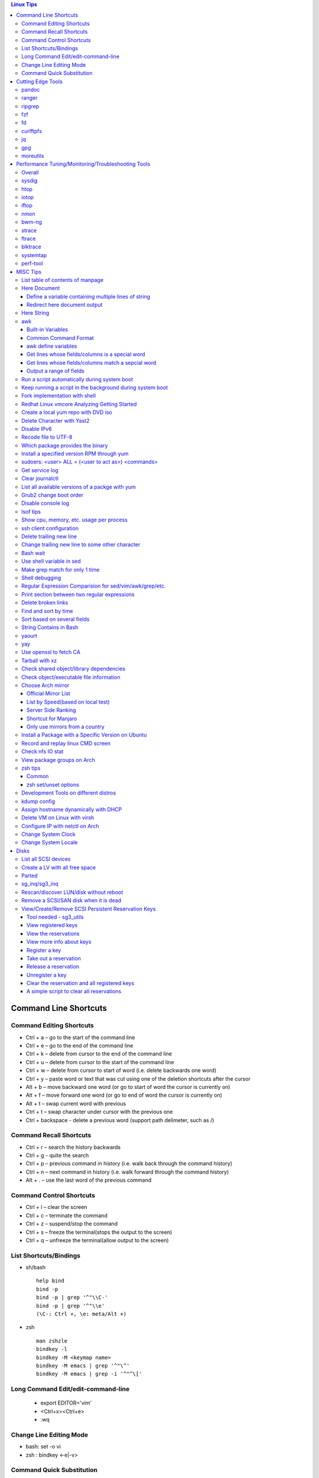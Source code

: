 .. contents:: Linux Tips

========================
Command Line Shortcuts
========================

Command Editing Shortcuts
-------------------------

- Ctrl + a – go to the start of the command line
- Ctrl + e – go to the end of the command line
- Ctrl + k – delete from cursor to the end of the command line
- Ctrl + u – delete from cursor to the start of the command line
- Ctrl + w – delete from cursor to start of word (i.e. delete backwards one word)
- Ctrl + y – paste word or text that was cut using one of the deletion shortcuts after the cursor
- Alt  + b – move backward one word (or go to start of word the cursor is currently on)
- Alt  + f – move forward one word (or go to end of word the cursor is currently on)
- Alt  + t – swap current word with previous
- Ctrl + t – swap character under cursor with the previous one
- Ctrl + backspace - delete a previous word (support path delimeter, such as /)

Command Recall Shortcuts
------------------------

- Ctrl + r – search the history backwards
- Ctrl + g - quite the search
- Ctrl + p – previous command in history (i.e. walk back through the command history)
- Ctrl + n – next command in history (i.e. walk forward through the command history)

- Alt + . – use the last word of the previous command

Command Control Shortcuts
-------------------------

- Ctrl + l – clear the screen
- Ctrl + c – terminate the command
- Ctrl + z – suspend/stop the command
- Ctrl + s – freeze the terminal(stops the output to the screen)
- Ctrl + q – unfreeze the terminal(allow output to the screen)

List Shortcuts/Bindings
-----------------------

- sh/bash

  ::

    help bind
    bind -p
    bind -p | grep '^"\\C-'
    bind -p | grep '^"\\e'
    (\C-: Ctrl +, \e: meta/Alt +)

- zsh

  ::

    man zshzle
    bindkey -l
    bindkey -M <keymap name>
    bindkey -M emacs | grep '^"\^'
    bindkey -M emacs | grep -i '^"^\['

Long Command Edit/edit-command-line
-----------------------------------

 - export EDITOR='vim'
 - <Ctrl+x><Ctrl+e>
 - :wq

Change Line Editing Mode
------------------------

- bash: set -o vi
- zsh : bindkey <-e|-v>

Command Quick Substitution
--------------------------

- ^string1^string2^     - Repeat the last command, replacing string1 with string2. Equivalent to !!:s/string1/string2/
- !!gs/string1/string2/ - Repeat the last command, replacing all string1 with string2
- Refer to: https://www.gnu.org/software/bash/manual/bashref.html#History-Interaction

==================
Cutting Edge Tools
==================

pandoc
------

a general markup converter supporting md, rst, etc.

::

  pandoc <file name with suffix> | w3m -T text/html
  pandoc -s --toc <file name with suffix> [--metadata title=<title string>] | w3m -T text/html

ranger
------

a great command line file browser.

::

  sudo apt install ranger
  ranger

Keyboard Mapping/Shortcuts Cheatsheet: https://ranger.github.io/cheatsheet.png

*Configuration:*

- Use vi as the default editor:

  ::

    export VISUAL='vim'
    export EDITOR='vim'

    (Note: handle_extension in ~/.config/ranger/scope.sh may need to be modified when vim is not used)

- Enable syntax highlighting:

  ::

    (in ~/.config/ranger/scope.sh, enable below line but comment out the highlight line)
    pygmentize -f "${pygmentize_format}" -O "style=${PYGMENTIZE_STYLE}" -- "${FILE_PATH}" && exit 5

- Integrate with fzf: refer to https://github.com/ranger/ranger/wiki/Commands

- Customize applications to use when open a given type of files

  1. ranger --copy-config=rifle if ~/.config/ranger/rifle.conf does not exist;
  2. Edit rifle.conf to associate files with applications;

ripgrep
-------

ripgrep is a line-oriented search tool that recursively searches your current directory for a regex pattern while respecting your gitignore(use **--no-ignore** to ignore those ignore files) rules. It is much more faster than any other tools, like grep, fd, etc.

::

  rg -e <pattern>
  rg -i -e <pattern>
  rg -F <fixed string>
  rg --no-ignore <pattern>

fzf
---

A command-line fuzzy finder, which integrates well with other tools.

::

  # Search history
  Ctrl + r
  # Change into a directory
  Alt  + c
  # Edit a file
  vim <path>/**<TAB>
  # Change into a directory
  cd  <path>/**<TAB>
  # Traverse the file system while respecting .gitignore
  rg -e <pattern> | fzf

fd
--

fd is a simple, fast and user-friendly alternative to find. fd ignore files defined in .gitignore, to search files including such files, use option **--no-ignore**.

::

  fd <pattern>
  fd -F <pattern>
  fd -i <pattern>
  fd --no-ignore <pattern>

curlftpfs
---------

mount a ftp share as a normal file system:

::

  curlftpfs ftp://<site url> <mount point>

jq
--

jq is like sed for JSON data - you can use it to slice and filter and map and transform structured data with the same ease that sed, awk, grep and friends let you play with text. Refer to https://stedolan.github.io/jq/tutorial/ for usage.

E.g., to verify if a json file is well formated:

::

  cat <file name>.json | jq '.'

gpg
---

Encryp/decrypt a file.

::

  gpg -c <file>
  gpg -d <file>

moreutils
---------

**moreutils** is a software package containing quite some useful tools can be leveraged during daily work.

- errno: list ERRNO and their short descriptions;
- ifdata: get NIC information, such as MTU, ip, etc., which can be used without further processing;
- combine: combine 2 x files together based on boolean operations;
- lckdo: run a program with a lock.

===================================================
Performance Tuning/Monitoring/Troubleshooting Tools
===================================================

Overall
-------

There is a great diagram, which is from www.brendangregg.com, showing misc tracing tools on Linux. Overall, it can be used as a common reference.

.. image:: images/linux_perf_and_trace_utils.png

sysdig
------

A powerful system and process troubleshooting tool.

- Installation: sysdig depends on linux kernel headers. Below is an installation example on Arch:

  ::

    sudo pacman -S sysdig
    sudo pacman -S linux416-headers

- Common options

  - sudo sysdig -cl
  - sudo sysdig -i <chisel name>
  - sudo sysdig -c <chisel name>
  - sudo sysdig -l
  - sudo csysdig

- Examples: https://github.com/draios/sysdig/wiki/sysdig-examples


htop
----

Similar as the classic top, but much more powerful - it is interactive and ncurses-based, which support mouse operations on terminal.

iotop
-----

Show IO status by process.

iftop
-----

Display bandwidth usage on an interface by host.

nmon
----

A great tool to tune system performance, which can show statistics for CPU/memory/disks/kernel/etc.

bwm-ng
------

Bandwidth Monitor NG is a small and simple console-based live network and disk *io bandwidth* monitor for Linux, BSD, Solaris, Mac OS X and others.

strace
------

Trace system calls and signals

ftrace
------

Ftrace is an internal tracer designed to help out developers and designers of systems to find what is going on inside the kernel. It can be used for debugging or analyzing latencies and performance issues that take place outside of user-space.

**Note**: install with command *yaourt -S trace-cmd* on arch.

blktrace
--------

1. **blktrace** is a block layer IO tracing mechanism which provides detailed information about request queue operations up to user space. The trace result is stored in a binary format, which obviously doesn't make for convenient reading;
2. The tool for that job is **blkparse**, a simple interface for analyzing the IO traces dumped by blktrace;
3. However, the plaintext trace result generated by blkparse is still not quite easy for reading, another tool **btt** can be used to generate misc reports, such as latency report, seek time report, etc;
4. Besides, a tool named **Seekwatcher** can be used to genrate graphs for blktrace, which will help a lot comparing IO patterns and performance;
5. In the meanwhile, **btrecord** and **btreplay** can be used to recreate IO loads recorded by blktrace.

systemtap
---------

SystemTap is a tracing and probing tool that allows users to study and monitor the activities of the computer system (particularly, the kernel) in fine detail. It provides information similar to the output of tools like netstat,  ps, top, and iostat, but is designed to provide more filtering and analysis options for collected information.

The advantage of systemtap is you can write a kind of script called **SystemTap Scripts** to perform complicated tracing. Please refer to https://sourceware.org/systemtap/ for details.

perf-tool
---------

Performance analysis tools based on Linux perf_events (aka perf) and ftrace:

- bitesize
- cachestat
- execsnoop
- funccount
- funcgraph
- funcslower
- functrace
- iolatency
- iosnoop
- killsnoop
- kprobe
- opensnoop
- perf-stat-hist
- reset-ftrace
- syscount
- tcpretrans
- tpoint
- uprobe

**Notes**: install through yaourt on Arch.

=========
MISC Tips
=========

List table of contents of manpage
---------------------------------

Based on the level of title you want to see, below commands can be used(3 stands for 3 x levels of titles).

::

  man ovs-vsctl | grep '^ \{0,3\}[A-Z]'

Here Document
-------------

Here document in shell is used to feed a command list(multiple line of strings) to an interactive program or a command, such as ftp, cat, ex.

It has 2 x forms:

- Respect leading tabs(but not spaces): <<EOF
- Suppress leading tabs: <<-EOF

Define a variable containing multiple lines of string
~~~~~~~~~~~~~~~~~~~~~~~~~~~~~~~~~~~~~~~~~~~~~~~~~~~~~

**Note**: a variable should be enclosed in double quotes while referring to it, otherwise, it will be treated as a single line string due to the shell expansion.

::

  read -d '' var_name <<-EOF
  line1
  ...
  EOF
  echo "$var_name"

Redirect here document output
~~~~~~~~~~~~~~~~~~~~~~~~~~~~~

::

  {
     mongo 192.168.1.101/ycsb <<EOF
     use ycsb;
     sh.status(true);
     EOF
  }  | tee -a /tmp/output


Here String
-----------

**<<<** is here string, a form of here document. It is used as: COMMAND <<< $WORD, where $WORD is expanded and fed to the stdin of COMMAND.

Sample:

::

  while read -r line; do
  command1
  command2
  ......
  done <<< "$variable_name"

awk
---

Built-in Variables
~~~~~~~~~~~~~~~~~~

- FS : input field separator
- OFS: output field separator
- RS : record separator
- ORS: output record separator
- NF : number of fields
- NR : number of roles

Common Command Format
~~~~~~~~~~~~~~~~~~~~~

::

  awk '
     BEGIN { actions }
     /pattern/ { actions }
     /pattern/ { actions }
     .....
     END { actions }
  ' filenames

awk define variables
~~~~~~~~~~~~~~~~~~~~

-v <variable name>=<variable value>

Examples:

::

  awk -v name=Jerry 'BEGIN{printf "Name = %s\n", name}'
  awk -F= -v key=$1 '{if($1==key) print $2}'
  Notes:
    1. The first $1 is the first shell positional parameter;
    2. The second $1, and the following $2 is the first and second column/field of a input record.

Get lines whose fields/columns is a special word
~~~~~~~~~~~~~~~~~~~~~~~~~~~~~~~~~~~~~~~~~~~~~~~~~

::

  awk '$7=="some_word" {for(i=1;i<=NF;++i){printf "%s ", $i}; printf "\n"}'

Get lines whose fields/columns match a sepcial word
~~~~~~~~~~~~~~~~~~~~~~~~~~~~~~~~~~~~~~~~~~~~~~~~~~~

::

  awk '$7~/some_word/ {for(i=1;i<=NF;++i){printf "%s ", $i}; printf "\n"}'

Output a range of fields
~~~~~~~~~~~~~~~~~~~~~~~~

::

  awk '{for(i=3;i<=8;++i){printf "%s ", $i}; printf "\n"}'

Run a script automatically during system boot
---------------------------------------------

Previously, such tasks are achieved by leveraging rc.local, bash profile, etc. However, customized systemd service nowadays is much better for the same purpose.

1. Define a customized systemd service:

   - Create a plain text file under /etc/systemd/system as below, name it as route_add.service for example:

     ::

       [Unit]
       Description=Add customized ip routes
       After=network.service

       [Service]
       Type=oneshot
       ExecStart=/usr/local/bin/route_add.sh

       [Install]
       WantedBy=multi-user.target

   - Refer to manpage systemd.service and systemd.unit for the detailed explanations on each paramaters.

2. Create the actual script, such as /usr/local/bin/route_add.sh in our example, and assign exec permission with chmod a+x /usr/local/bin/route_add.sh
3. Enable and run it:

   ::

     systemctl enable route_add.service
     systemctl start route_add.service

Keep running a script in the background during system boot
----------------------------------------------------------

A service Type can be defined as oneshot, simple, forking, etc. When it is needed to keep a script running in the background forever, **forking** can be leveraged as below.

::

  $ cat /opt/ycsb.sh
  #!/bin/bash

  (/usr/bin/screen -d -m /home/elk/ycsb-0.15.0/bin/ycsb run mongodb -s -P /home/elk/ycsb-0.15.0/workloads/workloada) &
  $ cat /etc/systemd/system/ycsb.service
  [Unit]
  Description=Start MongoDB Benchmarking
  After=mongodb.service

  [Service]
  Type=forking
  ExecStart=/opt/ycsb.sh

  [Install]
  WantedBy=multi-user.target

**Notes**: **fork** needs to be implemented by the app or the script to be executed.

Fork implementation with shell
------------------------------

There are 2 x formats to achive forking with shell:

1. Through a function

   ::

     function abc() { xxx; xxx; ... }
     abc &

2. Through an anonymous function

   ::

     (xxx; xxx; ...) &

Redhat Linux vmcore Analyzing Getting Started
---------------------------------------------

::
  rpm -ivh crash-<version>.<platform>.rpm
  rpm -ivh kernel-debuginfo-<version>.<platform>.rpm kernel-debuginfo-common-<version>.<platform>.rpm
  crash /<absolute path to the system map file used for debug> /<path to the vmlinux used for debug>  /<path to the vmcore file>

Create a local yum repo with DVD iso
------------------------------------

- Disable all other repositories by make "enabled=0" on all files under /etc/yum.repos.d;
- Mount the iso: mount -o loop
- Create a repo config file under /etc/yum.repos.d with below contents, the name can be anything:

  ::

    [Repo Name]
    name=Description name
    baseurl=file://absolute path to the mount point
    enabled=1

- yum clean all
- yum repolist : You should be able to see the new repo
- Or through command line: yum-config-manager --add-repo file:///<Mount point> (Public key should be imported with command like "rpm --import /media/RPM-GPG-KEY-redhat-beta" before installing packages with the newly added repo )

Delete Character with Yast2
---------------------------

- Ctrl + H

Disable IPv6
------------

- Add below contents in /etc/sysctl.conf

  ::

    net.ipv6.conf.all.disable_ipv6 = 1
    net.ipv6.conf.default.disable_ipv6 = 1
    net.ipv6.conf.lo.disable_ipv6 = 1

- sysctl -p
- cat /proc/sys/net/ipv6/conf/all/disable_ipv6 ===> If output is 1, IPv6 has been disabled. If not, try reboot the server.

Recode file to UTF-8
--------------------

- recode -f UTF-8 <file name>

- Get driver name

  ::

    [root@LPAR2 ~]# lspci -k
    …...
    f7:01.0 Ethernet controller: Intel Corporation 82576 Gigabit Network Connection (rev 01)
            Subsystem: Intel Corporation Device 0000
            Kernel driver in use: igb
            Kernel modules: igb

Which package provides the binary
---------------------------------

- RHEL/CentOS

  ::

    yum whatprovides nslookup

- Arch

  ::

    sudo pacman -Fy
    pacman -Fs <file name>

- Ubuntu

  ::

    sudo apt-get install apt-file
    sudo apt-file update
    apt-file search <file name>

Install a specified version RPM through yum
-------------------------------------------

::

  # yum --showduplicates list <package name>
  # yum install <package name>-<version>

sudoers: <user> ALL = (<user to act as>) <commands>
---------------------------------------------------

::

  Examples:
    # User "alan" can run commands "/bin/ls" and "/bin/kill" as user "root", "bin" or group "operator", "system"
    alan   ALL = (root, bin : operator, system) /bin/ls, /bin/kill
    superadm  ALL=(ALL)   ALL - User "superadm" can run all commands as anyone
    adm ALL = (root) NOPASSWD:ALL - User adm can sudo run all "root"'s commands without password

Get service log
---------------

::

  # systemctl | grep '<service name>' ---> locate the service unit name
  # journalctl -S <time stamp> -u <service name>
  # journalctl --all --output cat -u <service name>
  # journalctl -f ---> As tail

Clear journalctl
----------------

::

  journalctl --flush --rotate
  journalctl --vacuum-time=1s

List all available versions of a packge with yum
------------------------------------------------

::

  [root@wnh9h1 yum.repos.d]# yum --showduplicates list kernel-uek.x86_64 | head
  Installed Packages
  kernel-uek.x86_64              3.8.13-35.3.1.el7uek                @anaconda/7.0
  Available Packages
  kernel-uek.x86_64              3.8.13-35.3.1.el7uek                ol7_UEKR3
  kernel-uek.x86_64              3.8.13-35.3.2.el7uek                ol7_UEKR3
  kernel-uek.x86_64              3.8.13-35.3.3.el7uek                ol7_UEKR3
  kernel-uek.x86_64              3.8.13-35.3.4.el7uek                ol7_UEKR3
  kernel-uek.x86_64              3.8.13-35.3.5.el7uek                ol7_UEKR3

Grub2 change boot order
-----------------------
::

  awk -F\' '$1=="menuentry " {print i++ " : " $2}' /etc/grub2.cfg
  grub2-editenv list
  grub2-set-default 2
  grub2-editenv list

Disable console log
-------------------

::

  # dmesg -n 1

lsof tips
---------

- lsof <file> ---> Which processes are using the file
- lsof +D <directory> ---> Which processed are accessing the directory, and which files under the directory are being accessed

Show cpu, memory, etc. usage per process
----------------------------------------

ps command can be used with customized output format to show per process inforamtion including cpu, mem, cgroups, etc.

::

  ps -e -o "pid,%cpu,%mem,state,tname,time,command"

ssh client configuration
------------------------

1. Configuration file: ~/.ssh/config(mode 400, and create if it does not exist);
2. man ssh_config to find all supported options;
3. Format:

   ::

     Host <host pattern, such as *, ip, fqdn>
         <Option Name> <Option Value>
         ......
     --- OR ---
     Host <host pattern, such as *, ip, fqdn>
         <Option Name>=<Option Value>
         ......

4. Examples:

   - Disable host key checking:

     ::

       Host *
           StrictHostKeyChecking no
           UserKnownHostsFile /dev/null

   - Use ssh v1 only

     ::

       Host *
           Protocol 1

Delete trailing new line
------------------------

::

  #tr -d '\n'

Change trailing new line to some other character
------------------------------------------------

::

  #tr '\n' ','

Bash wait
---------

::

  While : ; do
      pids=""
      <process 1/command 1>  &
      pids="$pids $!"
      ……  &
      <process N/command N> &
      pids="$pids $!"
      for id in $pids; do
          wait $id
          echo $?
      done
  done

Use shell variable in sed
-------------------------

::

  sed -i -e "s/bindIp:.*$/bindIp: $IP_ADDR/" /etc/mongod.conf

Make grep match for only 1 time
-------------------------------

::

  # grep -m1 …...

Shell debugging
---------------

::

  #!/bin/bash -xv
  export PS4='+(${BASH_SOURCE}:${LINENO}):${FUNCNAME[0]:+${FUNCNAME[0]}(): }'
  --- OR ---
  set -o errexit == set -e
  set -o xtrace == set -x
  export PS4='+(${BASH_SOURCE}:${LINENO}):${FUNCNAME[0]:+${FUNCNAME[0]}(): }'

Regular Expression Comparision for sed/vim/awk/grep/etc.
--------------------------------------------------------

::

  # txt2regex --showmeta

Print section between two regular expressions
---------------------------------------------

::

  # sed -n -e '/reg1/,/reg2/p' <file>

Delete broken links
-------------------

find /etc/apache2 -type l **! -exec test -e {} \;** -print | sudo xargs rm

Find and sort by time
---------------------

find . -type f -printf '%T@ %p\n' | sort -k 1 -n [-r]

Sort based on several fields
----------------------------

sort -k <field 1 order> -k <field 2 ordr> ... [-n] [-r]

String Contains in Bash
-----------------------

- Leverage Wildcard

  ::

    if [[ "$string" == *"$substring"*  ]]; then
      echo "'$string' contains '$substring'"
    else
      echo "'$string' does not contain '$substring'"
    done

- Leverage Regular Expression

  ::

    if [[ "$string" =~ $substring  ]]; then
      echo "'$string' contains '$substring'"
    else
      echo "'$string' does not contain '$substring'"
    fi

yaourt
------

**No Longer Maintained - use yay instead**
Yaourt is a command line interface program which complete pacman for installing software on Archlinux. It builds and installs software from software sources(Arch AUR) without the need to understand Arch ABS.

- Search a package : yaourt -Ss <package>
- Install a package: yaourt -S <package>
- Upgrade pacakges : yaourt -Syu --aur

yay
---

Yet Another Yogurt - An AUR Helper Written in Go, which is based on the design of yaourt, apacman and pacaur.

- Search a package : yay -Ss <package>
- Install a package: yay -S <package>
- Upgrade pacakges : yay -Syu --aur

Use openssl to fetch CA
-----------------------

::

  openssl s_client -showcerts -connect ip:port </dev/null 2>/dev/null | openssl x509 -outform PEM >ca_cert.pem

Tarball with xz
---------------

xz is a newer compression tool than gz, bz, bz2, etc. It delivers better compression ratio and performance.

::

  tar -cJf <archive.tar.xz> <files>

Check shared object/library dependencies
----------------------------------------

::

  ldd <object or executable file>
  LD_DEBUG=libs ldd <object or executable file>

Check object/executable file information
----------------------------------------

- objdump
- readelf

::

  # Disamble
  objdump -S <ELF file>
  # Display dynamic symbol tables
  objdump -T <ELF file>
  readelf --dyn-syms <ELF file>

Choose Arch mirror
------------------

Official Mirror List
~~~~~~~~~~~~~~~~~~~~

- https://www.archlinux.org/mirrorlist/all/

List by Speed(based on local test)
~~~~~~~~~~~~~~~~~~~~~~~~~~~~~~~~~~

::

  cp /etc/pacman.d/mirrorlist /etc/pacman.d/mirrorlist.backup
  sed -i 's/^#Server/Server/' /etc/pacman.d/mirrorlist.backup
  rankmirrors -n 6 /etc/pacman.d/mirrorlist.backup > /etc/pacman.d/mirrorlist
  pacman -Syy

Server Side Ranking
~~~~~~~~~~~~~~~~~~~

::

  reflector --latest 10 --protocol http --protocol https --sort rate --save /etc/pacman.d/mirrorlist
  reflector --country China --country Singapore --country 'United States' --age 12 --protocol https --sort rate --save /etc/pacman.d/mirrorlist

Shortcut for Manjaro
~~~~~~~~~~~~~~~~~~~~

::

  sudo pacman-mirrors --fasttrack && sudo pacman -Syyu

Only use mirrors from a country
~~~~~~~~~~~~~~~~~~~~~~~~~~~~~~~

::

  sudo pacman-mirrors -c China && sudo pacman -Syyu

Install a Package with a Specific Version on Ubuntu
---------------------------------------------------

::

  apt policy <package name>
  apt install <package name>=<version>

Record and replay linux CMD screen
----------------------------------

::

  script --timing=file.tm script.out

  cmd1
  cmd2
  ...
  exit

  scriptreplay --timing file.tm --typescript script.out

Check nfs IO stat
-----------------

::

  nfsstat -l

View package groups on Arch
---------------------------

::

  pacman -Sg[g]
  pacman -Qg[g]

zsh tips
--------

Common
~~~~~~

- zsh reference card: http://www.bash2zsh.com/zsh_refcard/refcard.pdf
- zsh tips: http://grml.org/zsh/zsh-lovers.html

zsh set/unset options
~~~~~~~~~~~~~~~~~~~~~

::

  setopt # Display all enabled options
  setopt HIST_IGNORE_ALL_DUPS
  unsetopt # Display all off options
  unsetopt HIST_IGNORE_ALL_DUPS

Development Tools on different distros
--------------------------------------

- Arch

  ::

    sudo pacman -S base-devel

- Ubuntu

  ::

    sudo apt-get install build-essential

- RHEL/CentOS

  ::

    sudo yum groupinstall "Development Tools"

- SuSE

  ::

    sudo zypper install -t pattern devel_C_C++

kdump config
------------

1. Install "kernel-debuginfo-common" and "kernel-debuginfo", by default, these two packages are not kept in yum repository, they need to be downloaded from internet;
2. Install "kexec-tools" and "crash":

   - yum install kexec-tools
   - yum install crash

3. Edit grub.cfg, append "crashkernel=yM@xMparameter " to kernel:

   - Y : memory reserved for dump-capture kernel;
   - X : the beginning of the reserved memory;
   - This can be done with command: grubby --update-kernel=ALL --args="crashkernel=yM@xM";
   - "crashkernel=yM@0" or "crashkernel=yM" should be used if kdump service cannot start;

4. Reboot and check with command: cat /proc/iomem | grep 'Crash kernel';
5. Configure /etc/kdump.conf to set dump path and other options, by default, only below two options are required:

   - path /var/crash
   - core_collector makedumpfile -c -d 31

6. "service kdump restart" if the configuration file has been changed;
7. Trigger a dump:

   - echo "1" > /proc/sys/kernel/sysrq
   - echo "c" > /proc/sysrq-trigger

8. System will begin dump and reboot;
9. Check if vmcore file is generated under the kdump path;
10. Done.

Assign hostname dynamically with DHCP
-------------------------------------

1. **option host-name** can be used to assign a hostname while assigning IP - https://www.isc.org/wp-content/uploads/2017/08/dhcp41options.html;
2. **dhcp-eval** can be leveraged to generate a hostname dynamically - https://www.isc.org/wp-content/uploads/2017/08/dhcp41eval.html.

Delete VM on Linux with virsh
-----------------------------

::

  virsh list
  virsh dumpxml VM_NAME | grep 'source file'
  # OR as below
  # virsh dumpxml --domain VM_NAME | grep 'source file'
  # <source file='/nfswheel/kvm/VM_NAME.qcow2'/>
  virsh shutdown VM_NAME
  # OR as below
  # virsh destroy VM_NAME
  virsh snapshot-list VM_NAME
  virsh snapshot-delete VM_NAME
  virsh undefine VM_NAME
  rm -rf <VM source file>

Configure IP with netctl on Arch
--------------------------------

1. Create profiles

   ::

     cd /etc/netctl
     cp examples/ethernet-static ethernet-ensXXX
     cp examples/ethernet-dhcp ethernet-ensYYY
     # Modify ethernet-ensXXX ethernet-ensYYY

2. Disable NetworkManager

   ::

     systemctl stop NetworkManage
     systemctl disable NetworkManage

3. Enable profiles

   ::

     netctl enable ethernet-ensXXX
     netctl enable ethernet-ensYYY

4. Start profiles

   ::

     netctl start ethernet-ensXXX
     netctl start ethernet-ensYYY

5. Reenable profiles: after changing a profile, it must be re-enable

   ::

     netctl reenable profile

Change System Clock
-------------------

timedatectl is a new utility, which comes as a part of systemd system and service manager, a replacement for old traditional date command used in sysvinit daemon.

::

  timedatectl list-timezones
  timedatectl set-timezone Asia/Shanghai

Change System Locale
--------------------

::

  localectl --help

=====
Disks
=====

List all SCSI devices
---------------------

**sg_map** can be used to list all devices support SCSI, such as sd, sr, st, etc. In the meanwhile, it can also list the well known host:bus:scsi:lun inforamtion as lsscsi.

Note: sg stands for generic SCSI driver, it is generalized (but lower level) than its siblings(sd, sr, etc.) and tends to be used on SCSI devices that don't fit into the already serviced categories. When the type for a SCSI device cannot be recognized, it will be shown as a sg device.

::

  # sg_map -x                                                                                                                        master ✱
  /dev/sg0  1 0 0 0  5  /dev/sr0
  /dev/sg1  2 0 0 0  0  /dev/sda

Create a LV with all free space
-------------------------------

::

  lvcreate -l 100%FREE -n <LV name> <VG name>

Parted
------

- fdisk cannot create partitions larger than 2TB, parted should be used under such situation.
- Select a target disk for partitioning: parted->print devices->select
- Create a partition: mklabel->unit->mkpart
- **Notes** : if error "Warning: The resulting partition is not properly aligned for best performance." is hit, you could use mkpart primary 0% 100% , this will align the disk automatically for you.

sg_inq/sg3_inq
--------------

::

  # sg_inq -p 0 /dev/<device name>
   Only hex output supported. sg_vpd decodes more pages.
  VPD INQUIRY, page code=0x00:
     [PQual=0  Peripheral device type: disk]
     Supported VPD pages:
       0x0        Supported VPD pages
       0x80       Unit serial number
       0x83       Device identification
       0x8f       Third party copy
       0xb0       Block limits (sbc2)
       0xb1       Block device characteristics (sbc3)
       0xb2       Logical block provisioning (sbc3)
  # sg_inq -p 0x83 /dev/<device name>

Rescan/discover LUN/disk without reboot
---------------------------------------

::

  # find . -name "scan"
  # echo '- - -' > ./devices/pci0000:00/0000:00:07.1/ata1/host0/scsi_host/host0/scan
  ---OR---
  # echo '- - -' > /sys/class/scsi_host/host0/scan
  …
  # lsblk

Remove a SCSI/SAN disk when it is dead
--------------------------------------

::

  ~$ sudo lsscsi
  [0:2:0:0]    disk    Lenovo   720i             4.23  /dev/sda
  [0:2:1:0]    disk    Lenovo   720i             4.23  /dev/sdb
  [0:2:2:0]    disk    Lenovo   720i             4.23  /dev/sdc
  [0:2:3:0]    disk    Lenovo   720i             4.23  /dev/sdd
  [1:0:0:0]    disk    Single   Flash Reader     1.00  /dev/sde
  [4:0:0:0]    cd/dvd  PLDS     DVD-RW DU8A5SH   BL61  /dev/sr0
  [14:0:1:0]   disk    DGC      LUNZ             4100  /dev/sdf

  ~$ echo 1 | sudo tee /sys/bus/scsi/devices/${H:B:T:L}/delete
  (Note: H:B:T:L is the bus address output of lsscsi for sdf)

  ~$ sudo lsscsi
  [0:2:0:0]    disk    Lenovo   720i             4.23  /dev/sda
  [0:2:1:0]    disk    Lenovo   720i             4.23  /dev/sdb
  [0:2:2:0]    disk    Lenovo   720i             4.23  /dev/sdc
  [0:2:3:0]    disk    Lenovo   720i             4.23  /dev/sdd
  [1:0:0:0]    disk    Single   Flash Reader     1.00  /dev/sde
  [4:0:0:0]    cd/dvd  PLDS     DVD-RW DU8A5SH   BL61  /dev/sr0

View/Create/Remove SCSI Persistent Reservation Keys
---------------------------------------------------

Refer to https://access.redhat.com/solutions/43402

Tool needed - sg3_utils
~~~~~~~~~~~~~~~~~~~~~~~

::

  yum install sg3_utils

View registered keys
~~~~~~~~~~~~~~~~~~~~

::

  sg_persist --in -k -d /dev/<DEVICE>

View the reservations
~~~~~~~~~~~~~~~~~~~~~

::

  sg_persist --in -r -d /dev/<DEVICE>

View more info about keys
~~~~~~~~~~~~~~~~~~~~~~~~~

::

  sg_persist --in -s -d /dev/<DEVICE>

Register a key
~~~~~~~~~~~~~~

::

  sg_persist --out --register --param-sark=<KEY> /dev/<DEVICE>

Take out a reservation
~~~~~~~~~~~~~~~~~~~~~~

::

  sg_persist --out --reserve --param-rk=<KEY> --prout-type=<TYPE> /dev/<DEVICE>

Release a reservation
~~~~~~~~~~~~~~~~~~~~~

::

  sg_persist --out --release --param-rk=<KEY> --prout-type=<TYPE> /dev/<DEVICE>

Unregister a key
~~~~~~~~~~~~~~~~

::

  sg_persist --out --register --param-rk=<KEY> /dev/<DEVICE>

Clear the reservation and all registered keys
~~~~~~~~~~~~~~~~~~~~~~~~~~~~~~~~~~~~~~~~~~~~~

::

  sg_persist --out --clear --param-rk=<KEY> /dev/<DEVICE>

A simple script to clear all reservations
~~~~~~~~~~~~~~~~~~~~~~~~~~~~~~~~~~~~~~~~~

::

  #!/usr/bin/bash

  DEVICE=$1

  KEYS=`sg_persist --in -k -d $DEVICE | grep '^ \+0x' | awk '{print $1}' | uniq`

  for k in $KEYS; do
    sg_persist --out --clear --param-rk=${k} ${DEVICE}
  done
